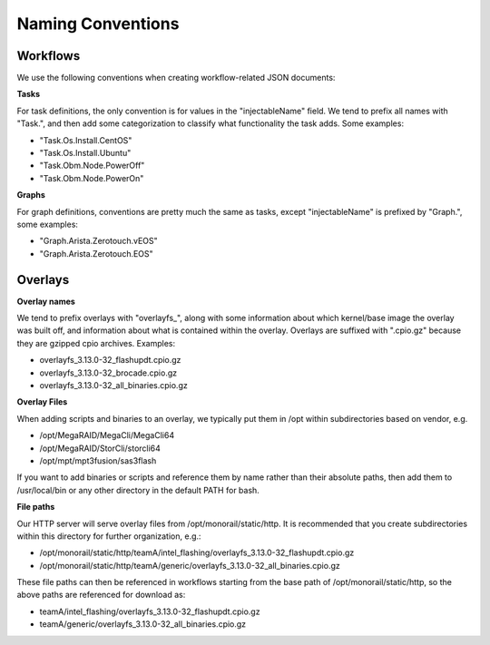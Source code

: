 Naming Conventions
------------------------------------

Workflows
~~~~~~~~~~~~~~~~~~~~~~~~~~~~

We use the following conventions when creating workflow-related JSON documents:

**Tasks**

For task definitions, the only convention is for values in the "injectableName" field. We tend to prefix all names with "Task.", and then add some categorization to classify what functionality the task adds. Some examples:

- "Task.Os.Install.CentOS"
- "Task.Os.Install.Ubuntu"
- "Task.Obm.Node.PowerOff"
- "Task.Obm.Node.PowerOn"

**Graphs**

For graph definitions, conventions are pretty much the same as tasks, except "injectableName" is prefixed by "Graph.", some examples:

- "Graph.Arista.Zerotouch.vEOS"
- "Graph.Arista.Zerotouch.EOS"

Overlays
~~~~~~~~~~~~~~~~~~~~~~~~~~~~

**Overlay names**

We tend to prefix overlays with "overlayfs_", along with some information about which kernel/base image the overlay was built off, and information about what is contained within the overlay. Overlays are suffixed with ".cpio.gz" because they are gzipped cpio archives. Examples:

- overlayfs_3.13.0-32_flashupdt.cpio.gz
- overlayfs_3.13.0-32_brocade.cpio.gz
- overlayfs_3.13.0-32_all_binaries.cpio.gz

**Overlay Files**

When adding scripts and binaries to an overlay, we typically put them in /opt within subdirectories based on vendor, e.g.

- /opt/MegaRAID/MegaCli/MegaCli64
- /opt/MegaRAID/StorCli/storcli64
- /opt/mpt/mpt3fusion/sas3flash

If you want to add binaries or scripts and reference them by name rather than their absolute paths, then add them to /usr/local/bin or any other directory in the default PATH for bash.

**File paths**

Our HTTP server will serve overlay files from /opt/monorail/static/http. It is recommended that you create subdirectories within this directory for further organization, e.g.:

- /opt/monorail/static/http/teamA/intel_flashing/overlayfs_3.13.0-32_flashupdt.cpio.gz
- /opt/monorail/static/http/teamA/generic/overlayfs_3.13.0-32_all_binaries.cpio.gz

These file paths can then be referenced in workflows starting from the base path of /opt/monorail/static/http, so the above paths are referenced for download as:

- teamA/intel_flashing/overlayfs_3.13.0-32_flashupdt.cpio.gz
- teamA/generic/overlayfs_3.13.0-32_all_binaries.cpio.gz
